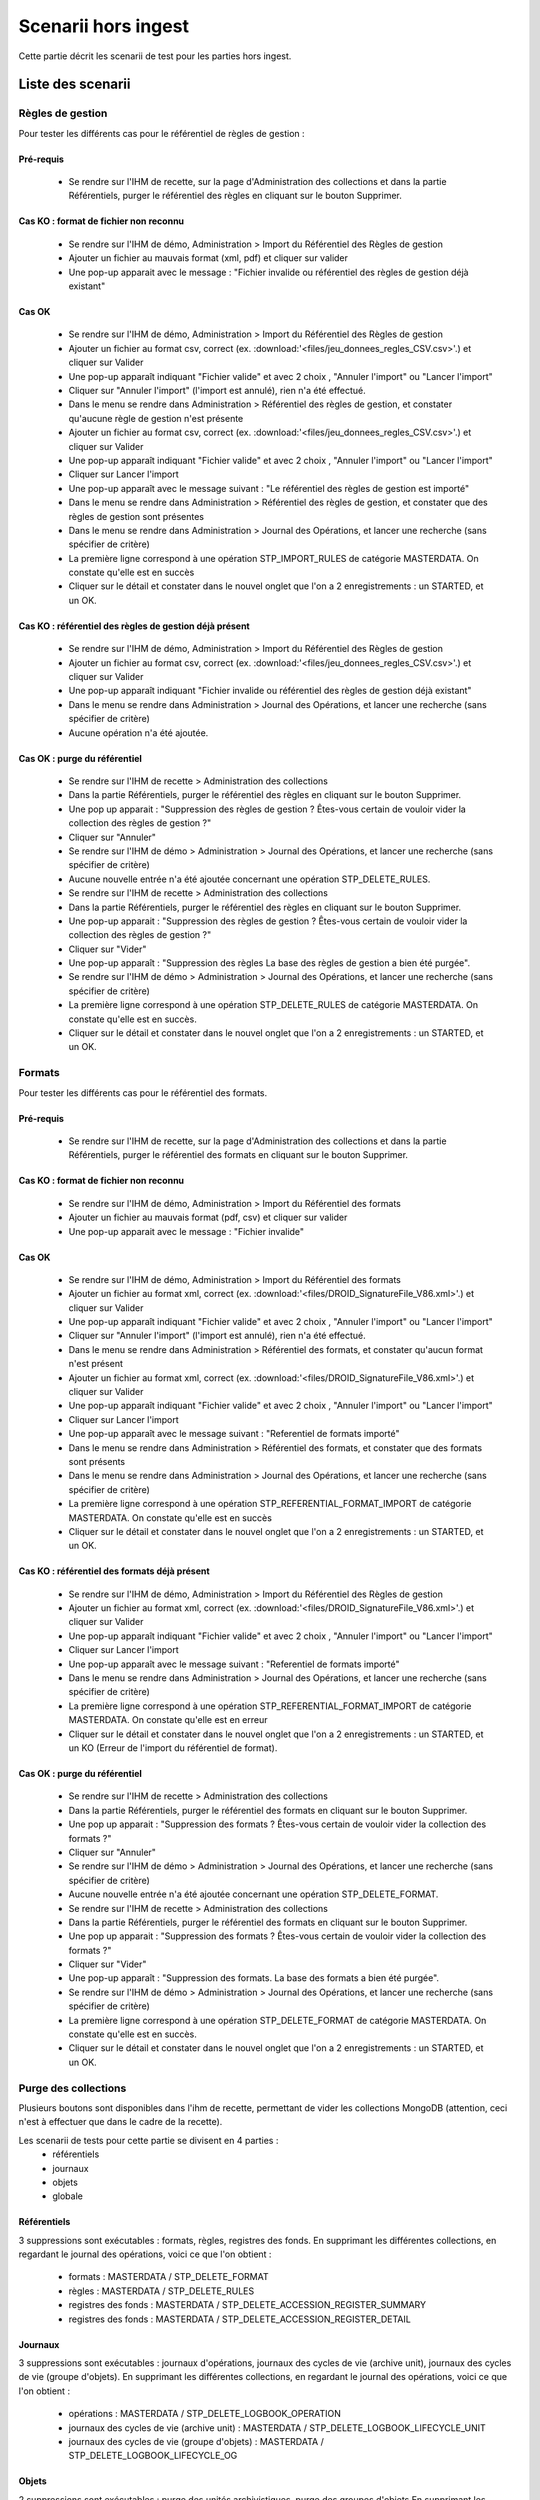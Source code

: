 Scenarii hors ingest
####################

Cette partie décrit les scenarii de test pour les parties hors ingest.

Liste des scenarii
==================

Règles de gestion
-----------------
Pour tester les différents cas pour le référentiel de règles de gestion : 

Pré-requis
^^^^^^^^^^
 - Se rendre sur l'IHM de recette, sur la page d'Administration des collections et dans la partie Référentiels, purger le référentiel des règles en cliquant sur le bouton Supprimer.

Cas KO : format  de fichier non reconnu
^^^^^^^^^^^^^^^^^^^^^^^^^^^^^^^^^^^^^^^
 - Se rendre sur l'IHM de démo, Administration > Import du Référentiel des Règles de gestion
 - Ajouter un fichier au mauvais format (xml, pdf) et cliquer sur valider 
 - Une pop-up apparait avec le message : "Fichier invalide ou référentiel des règles de gestion déjà existant"

Cas OK
^^^^^^
 - Se rendre sur l'IHM de démo, Administration > Import du Référentiel des Règles de gestion
 - Ajouter un fichier au format csv, correct (ex. :download:'<files/jeu_donnees_regles_CSV.csv>'.) et cliquer sur Valider
 - Une pop-up apparaît indiquant "Fichier valide" et avec 2 choix , "Annuler l'import" ou "Lancer l'import"
 - Cliquer sur "Annuler l'import" (l'import est annulé), rien n'a été effectué.
 - Dans le menu se rendre dans Administration > Référentiel des règles de gestion, et constater qu'aucune règle de gestion n'est présente
 - Ajouter un fichier au format csv, correct (ex. :download:'<files/jeu_donnees_regles_CSV.csv>'.) et cliquer sur Valider
 - Une pop-up apparaît indiquant "Fichier valide" et avec 2 choix , "Annuler l'import" ou "Lancer l'import"
 - Cliquer sur Lancer l'import
 - Une pop-up apparaît avec le message suivant : "Le référentiel des règles de gestion est importé"
 - Dans le menu se rendre dans Administration > Référentiel des règles de gestion, et constater que des règles de gestion sont présentes
 - Dans le menu se rendre dans Administration > Journal des Opérations, et lancer une recherche (sans spécifier de critère)
 - La première ligne correspond à une opération STP_IMPORT_RULES de catégorie MASTERDATA. On constate qu'elle est en succès
 - Cliquer sur le détail et constater dans le nouvel onglet que l'on a 2 enregistrements : un STARTED, et un OK.
 
Cas KO : référentiel des règles de gestion déjà présent
^^^^^^^^^^^^^^^^^^^^^^^^^^^^^^^^^^^^^^^^^^^^^^^^^^^^^^^
 - Se rendre sur l'IHM de démo, Administration > Import du Référentiel des Règles de gestion
 - Ajouter un fichier au format csv, correct (ex. :download:'<files/jeu_donnees_regles_CSV.csv>'.) et cliquer sur Valider
 - Une pop-up apparaît indiquant "Fichier invalide ou référentiel des règles de gestion déjà existant"
 - Dans le menu se rendre dans Administration > Journal des Opérations, et lancer une recherche (sans spécifier de critère)
 - Aucune opération n'a été ajoutée.
 
Cas OK : purge du référentiel
^^^^^^^^^^^^^^^^^^^^^^^^^^^^^
 - Se rendre sur l'IHM de recette > Administration des collections 
 - Dans la partie Référentiels, purger le référentiel des règles en cliquant sur le bouton Supprimer.
 - Une pop up apparait : "Suppression des règles de gestion ? Êtes-vous certain de vouloir vider la collection des règles de gestion ?"
 - Cliquer sur "Annuler"
 - Se rendre sur l'IHM de démo > Administration > Journal des Opérations, et lancer une recherche (sans spécifier de critère)
 - Aucune nouvelle entrée n'a été ajoutée concernant une opération STP_DELETE_RULES.
 - Se rendre sur l'IHM de recette > Administration des collections
 - Dans la partie Référentiels, purger le référentiel des règles en cliquant sur le bouton Supprimer.
 - Une pop-up apparait : "Suppression des règles de gestion ? Êtes-vous certain de vouloir vider la collection des règles de gestion ?"
 - Cliquer sur "Vider"
 - Une pop-up apparaît : "Suppression des règles La base des règles de gestion a bien été purgée".
 - Se rendre sur l'IHM de démo > Administration > Journal des Opérations, et lancer une recherche (sans spécifier de critère)
 - La première ligne correspond à une opération STP_DELETE_RULES de catégorie MASTERDATA. On constate qu'elle est en succès.
 - Cliquer sur le détail et constater dans le nouvel onglet que l'on a 2 enregistrements : un STARTED, et un OK.

 
Formats
-------
Pour tester les différents cas pour le référentiel des formats. 

Pré-requis
^^^^^^^^^^
 - Se rendre sur l'IHM de recette, sur la page d'Administration des collections et dans la partie Référentiels, purger le référentiel des formats en cliquant sur le bouton Supprimer.

Cas KO : format  de fichier non reconnu
^^^^^^^^^^^^^^^^^^^^^^^^^^^^^^^^^^^^^^^
 - Se rendre sur l'IHM de démo, Administration > Import du Référentiel des formats
 - Ajouter un fichier au mauvais format (pdf, csv) et cliquer sur valider 
 - Une pop-up apparait avec le message : "Fichier invalide"

Cas OK
^^^^^^
 - Se rendre sur l'IHM de démo, Administration > Import du Référentiel des formats
 - Ajouter un fichier au format xml, correct (ex. :download:'<files/DROID_SignatureFile_V86.xml>'.) et cliquer sur Valider
 - Une pop-up apparaît indiquant "Fichier valide" et avec 2 choix , "Annuler l'import" ou "Lancer l'import"
 - Cliquer sur "Annuler l'import" (l'import est annulé), rien n'a été effectué.
 - Dans le menu se rendre dans Administration > Référentiel des formats, et constater qu'aucun format n'est présent
 - Ajouter un fichier au format xml, correct (ex. :download:'<files/DROID_SignatureFile_V86.xml>'.) et cliquer sur Valider
 - Une pop-up apparaît indiquant "Fichier valide" et avec 2 choix , "Annuler l'import" ou "Lancer l'import"
 - Cliquer sur Lancer l'import
 - Une pop-up apparaît avec le message suivant : "Referentiel de formats importé"
 - Dans le menu se rendre dans Administration > Référentiel des formats, et constater que des formats sont présents
 - Dans le menu se rendre dans Administration > Journal des Opérations, et lancer une recherche (sans spécifier de critère)
 - La première ligne correspond à une opération STP_REFERENTIAL_FORMAT_IMPORT de catégorie MASTERDATA. On constate qu'elle est en succès
 - Cliquer sur le détail et constater dans le nouvel onglet que l'on a 2 enregistrements : un STARTED, et un OK.

Cas KO : référentiel des formats déjà présent
^^^^^^^^^^^^^^^^^^^^^^^^^^^^^^^^^^^^^^^^^^^^^
 - Se rendre sur l'IHM de démo, Administration > Import du Référentiel des Règles de gestion
 - Ajouter un fichier au format xml, correct (ex. :download:'<files/DROID_SignatureFile_V86.xml>'.) et cliquer sur Valider
 - Une pop-up apparaît indiquant "Fichier valide" et avec 2 choix , "Annuler l'import" ou "Lancer l'import"
 - Cliquer sur Lancer l'import
 - Une pop-up apparaît avec le message suivant : "Referentiel de formats importé"
 - Dans le menu se rendre dans Administration > Journal des Opérations, et lancer une recherche (sans spécifier de critère)
 - La première ligne correspond à une opération STP_REFERENTIAL_FORMAT_IMPORT de catégorie MASTERDATA. On constate qu'elle est en erreur
 - Cliquer sur le détail et constater dans le nouvel onglet que l'on a 2 enregistrements : un STARTED, et un KO (Erreur de l'import du référentiel de format).
 
 
Cas OK : purge du référentiel
^^^^^^^^^^^^^^^^^^^^^^^^^^^^^
 - Se rendre sur l'IHM de recette > Administration des collections 
 - Dans la partie Référentiels, purger le référentiel des formats en cliquant sur le bouton Supprimer.
 - Une pop up apparait : "Suppression des formats ? Êtes-vous certain de vouloir vider la collection des formats ?"
 - Cliquer sur "Annuler"
 - Se rendre sur l'IHM de démo > Administration > Journal des Opérations, et lancer une recherche (sans spécifier de critère)
 - Aucune nouvelle entrée n'a été ajoutée concernant une opération STP_DELETE_FORMAT.
 - Se rendre sur l'IHM de recette > Administration des collections
 - Dans la partie Référentiels, purger le référentiel des formats en cliquant sur le bouton Supprimer.
 - Une pop up apparait : "Suppression des formats ? Êtes-vous certain de vouloir vider la collection des formats ?"
 - Cliquer sur "Vider"
 - Une pop-up apparaît : "Suppression des formats. La base des formats a bien été purgée".
 - Se rendre sur l'IHM de démo > Administration > Journal des Opérations, et lancer une recherche (sans spécifier de critère)
 - La première ligne correspond à une opération STP_DELETE_FORMAT de catégorie MASTERDATA. On constate qu'elle est en succès.
 - Cliquer sur le détail et constater dans le nouvel onglet que l'on a 2 enregistrements : un STARTED, et un OK.
 
 
 
Purge des collections
---------------------
Plusieurs boutons sont disponibles dans l'ihm de recette, permettant de vider les collections MongoDB (attention, ceci n'est à effectuer que dans le cadre de la recette).

Les scenarii de tests pour cette partie se divisent en 4 parties : 
 - référentiels
 - journaux
 - objets
 - globale

Référentiels
^^^^^^^^^^^^
3 suppressions sont exécutables : formats, règles, registres des fonds.
En supprimant les différentes collections, en regardant le journal des opérations, voici ce que l'on obtient : 
 - formats : MASTERDATA / STP_DELETE_FORMAT
 - règles : MASTERDATA / STP_DELETE_RULES
 - registres des fonds : MASTERDATA / STP_DELETE_ACCESSION_REGISTER_SUMMARY
 - registres des fonds : MASTERDATA / STP_DELETE_ACCESSION_REGISTER_DETAIL

Journaux
^^^^^^^^
3 suppressions sont exécutables : journaux d'opérations, journaux des cycles de vie (archive unit), journaux des cycles de vie (groupe d'objets).
En supprimant les différentes collections, en regardant le journal des opérations, voici ce que l'on obtient : 
 - opérations : MASTERDATA / STP_DELETE_LOGBOOK_OPERATION
 - journaux des cycles de vie (archive unit) : MASTERDATA / STP_DELETE_LOGBOOK_LIFECYCLE_UNIT
 - journaux des cycles de vie (groupe d'objets) : MASTERDATA / STP_DELETE_LOGBOOK_LIFECYCLE_OG

Objets
^^^^^^
2 suppressions sont exécutables : purge des unités archivistiques, purge des groupes d'objets
En supprimant les différentes collections : 
 - Unités archivistiques : MASTERDATA / STP_DELETE_METADATA_OG
 - Groupes d'objets : MASTERDATA / STP_DELETE_METADATA_UNIT
 
Mise à jour d'un archive unit
^^^^^^^^^^^^^^^^^^^^^^^^^^^^^
Il s'agit ici de lancer Postman et de réaliser un update (PUT / cf postman) sur une url (d'access) de ce type : 
 - {{accessServiceUrl}}{{accessResourcePath}}{{serviceVersion}}{{unitsCollection}}/aeaaaaaaaaaam7mxabjduakysg5qp7aaaaaq

Et avec un body de ce type :

.. code-block:: json
   {
     "$roots": [
       "aeaaaaaaaaaam7mxabjduakysg5qp7aaaaaq"
     ],
     "$query": [],
     "$filter": {
       "$orderby": {
         "TransactedDate": 1
       }
     },
     "$action": [
       {
         "$set": {
           "Title": "A new Title for my Unit"
         }
       }
     ]
   }

Une réponse est renvoyée par le serveur : code OK, avec un body de ce type : 

.. code-block:: json 
   {
     "$hits": {
       "total": 1,
       "offset": 0,
       "limit": 1,
       "size": 1
     },
     "$results": [
       {
         "#id": "aeaaaaaaaaaam7mxabjduakysg5qp7aaaaaq",
         "#diff": "-  Title : Title Before\n+  Title : A new Title for my Unit"
       }
     ],
     "$context": {
       "$roots": [
         "#id"
       ],
       "$query": [],
       "$filter": {},
       "$action": [
         {
           "$set": {
             "Title": "A new Title for my Unit"
           }
         }
       ]
     }
   }